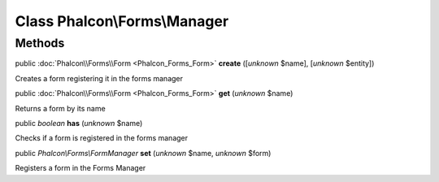 Class **Phalcon\\Forms\\Manager**
=================================




Methods
-------

public :doc:`Phalcon\\Forms\\Form <Phalcon_Forms_Form>`  **create** ([*unknown* $name], [*unknown* $entity])

Creates a form registering it in the forms manager



public :doc:`Phalcon\\Forms\\Form <Phalcon_Forms_Form>`  **get** (*unknown* $name)

Returns a form by its name



public *boolean*  **has** (*unknown* $name)

Checks if a form is registered in the forms manager



public *Phalcon\\Forms\\FormManager*  **set** (*unknown* $name, *unknown* $form)

Registers a form in the Forms Manager



